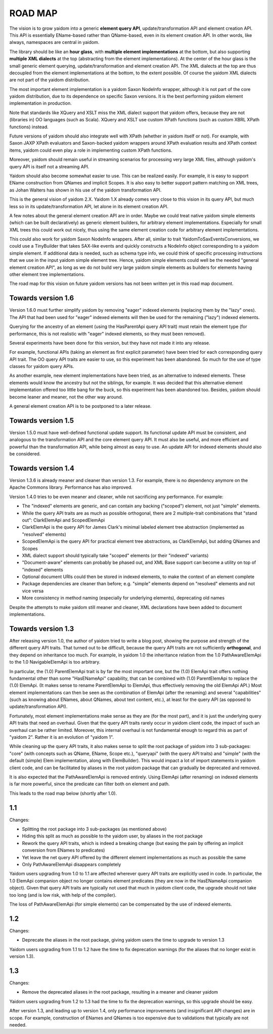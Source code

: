 ========
ROAD MAP
========


The vision is to grow yaidom into a generic **element query API**, update/transformation API and element creation
API. This API is essentially EName-based rather than QName-based, even in its element creation API.
In other words, like always, namespaces are central in yaidom.

The library should be like an **hour glass**, with **multiple element implementations** at the bottom, but also
supporting **multiple XML dialects** at the top (abstracting from the element implementations). At the center
of the hour glass is the small generic element querying, update/transformation and element creation API.
The XML dialects at the top are thus decoupled from the element implementations at the bottom, to the
extent possible. Of course the yaidom XML dialects are not part of the yaidom distribution.

The most important element implementation is a yaidom Saxon NodeInfo wrapper, although it is not part of the
core yaidom distribution, due to its dependence on specific Saxon versions. It is the best performing
yaidom element implementation in production.

Note that standards like XQuery and XSLT miss the XML dialect support that yaidom offers, because they
are not (libraries in) OO languages (such as Scala). XQuery and XSLT use custom XPath functions (such as custom
XBRL XPath functions) instead.

Future versions of yaidom should also integrate well with XPath (whether in yaidom itself or not). For
example, with Saxon JAXP XPath evaluators and Saxon-backed yaidom wrappers around XPath evaluation results
and XPath context items, yaidom could even play a role in implementing custom XPath functions.

Moreover, yaidom should remain useful in streaming scenarios for processing very large XML files, although
yaidom's query API is itself not a streaming API.

Yaidom should also become somewhat easier to use. This can be realized easily. For example, it is easy
to support EName construction from QNames and implicit Scopes. It is also easy to better support pattern
matching on XML trees, as Johan Walters has shown in his use of the yaidom transformation API.

This is the general vision of yaidom 2.X. Yaidom 1.X already comes very close to this vision in its query API,
but much less so in its update/transformation API, let alone in its element creation API.

A few notes about the general element creation API are in order. Maybe we could treat native yaidom simple
elements (which can be built declaratively) as generic element builders, for arbitrary element implementations. 
Especially for small XML trees this could work out nicely, thus using the same element creation code for
arbitrary element implementations.

This could also work for yaidom Saxon NodeInfo wrappers. After all, similar to trait YaidomToSaxEventsConversions,
we could use a TinyBuilder that takes SAX-like events and quickly constructs a NodeInfo object corresponding
to a yaidom simple element. If additional data is needed, such as schema type info, we could think of
specific processing instructions that we use in the input yaidom simple element tree. Hence, yaidom simple
elements could well be the needed "general element creation API", as long as we do not build very large
yaidom simple elements as builders for elements having other element tree implementations.

The road map for this vision on future yaidom versions has not been written yet in this road map document.


Towards version 1.6
===================

Version 1.6.0 must further simplify yaidom by removing "eager" indexed elements (replacing them by the "lazy" ones).
The API that had been used for "eager" indexed elements will then be used for the remaining ("lazy") indexed elements.

Querying for the ancestry of an element (using the HasParentApi query API trait) must retain the element type
(for performance, this is not realistic with "eager" indexed elements, so they must been removed).

Several experiments have been done for this version, but they have not made it into any release.

For example, functional APIs (taking an element as first explicit parameter) have been tried for each corresponding
query API trait. The OO query API traits are easier to use, so this experiment has been abandoned. So much for the
use of type classes for yaidom query APIs.

As another example, new element implementations have been tried, as an alternative to indexed elements. These elements
would know the ancestry but not the siblings, for example. It was decided that this alternative element implementation
offered too little bang for the buck, so this experiment has been abandoned too. Besides, yaidom should become leaner
and meaner, not the other way around.

A general element creation API is to be postponed to a later release.


Towards version 1.5
===================

Version 1.5.0 must have well-defined functional update support. Its functional update API must be consistent, and
analogous to the transformation API and the core element query API. It must also be useful, and more efficient and
powerful than the transformation API, while being almost as easy to use. An update API for indexed elements should also
be considered.


Towards version 1.4
===================

Version 1.3.6 is already meaner and cleaner than version 1.3. For example, there is no dependency anymore on
the Apache Commons library. Performance has also improved.

Version 1.4.0 tries to be even meaner and cleaner, while not sacrificing any performance. For example:

* The "indexed" elements are generic, and can contain any backing ("scoped") element, not just "simple" elements.
* While the query API traits are as much as possible orthogonal, there are 2 multiple-trait combinations that "stand out": ClarkElemApi and ScopedElemApi
* ClarkElemApi is the query API for James Clark's minimal labeled element tree abstraction (implemented as "resolved" elements)
* ScopedElemApi is the query API for practical element tree abstractions, as ClarkElemApi, but adding QNames and Scopes
* XML dialect support should typically take "scoped" elements (or their "indexed" variants)
* "Document-aware" elements can probably be phased out, and XML Base support can become a utility on top of "indexed" elements
* Optional document URIs could then be stored in indexed elements, to make the context of an element complete
* Package dependencies are cleaner than before; e.g. "simple" elements depend on "resolved" elements and not vice versa
* More consistency in method naming (especially for underlying elements), deprecating old names

Despite the attempts to make yaidom still meaner and cleaner, XML declarations have been added to document implementations.


Towards version 1.3
===================

After releasing version 1.0, the author of yaidom tried to write a blog post, showing the purpose and strength of
the different query API traits. That turned out to be difficult, because the query API traits are not sufficiently
**orthogonal**, and they depend on inheritance too much. For example, in yaidom 1.0 the inheritance relation from the
1.0 PathAwareElemApi to the 1.0 NavigableElemApi is too arbitrary.

In particular, the (1.0) ParentElemApi trait is by far the most important one, but the (1.0) ElemApi trait offers nothing fundamental
other than some "HasENameApi" capability, that can be combined with (1.0) ParentElemApi to replace the (1.0) ElemApi.
(It makes sense to rename ParentElemApi to ElemApi, thus effectively removing the old ElemApi API.) Most element
implementations can then be seen as the combination of ElemApi (after the renaming) and several "capabilities" (such as
knowing about ENames, about QNames, about text content, etc.), at least for the query API (as opposed to update/transformation API).

Fortunately, most element implementations make sense as they are (for the most part), and it is just the underlying
query API traits that need an overhaul. Given that the query API traits rarely occur in yaidom client code, the impact
of such an overhaul can be rather limited. Moreover, this internal overhaul is not fundamental enough to regard this
as part of "yaidom 2". Rather it is an evolution of "yaidom 1".

While cleaning up the query API traits, it also makes sense to split the root package of yaidom into 3 sub-packages:
"core" (with concepts such as QName, EName, Scope etc.), "queryapi" (with the query API traits) and "simple" (with
the default (simple) Elem implementation, along with ElemBuilder). This would impact a lot of import statements in yaidom
client code, and can be facilitated by aliases in the root yaidom package that can gradually be deprecated and removed.

It is also expected that the PathAwareElemApi is removed entirely. Using ElemApi (after renaming) on indexed elements
is far more powerful, since the predicate can filter both on element and path.

This leads to the road map below (shortly after 1.0).


1.1
===

Changes:

* Splitting the root package into 3 sub-packages (as mentioned above)
* Hiding this split as much as possible to the yaidom user, by aliases in the root package
* Rework the query API traits, which is indeed a breaking change (but easing the pain by offering an implicit conversion from ENames to predicates)
* Yet leave the net query API offered by the different element implementations as much as possible the same
* Only PathAwareElemApi disappears completely

Yaidom users upgrading from 1.0 to 1.1 are affected wherever query API traits are explicitly used in code.
In particular, the 1.0 ElemApi companion object no longer contains element predicates (they are now in the HasENameApi companion object).
Given that query API traits are typically not used that much in yaidom client code, the upgrade should not take too long
(and is low risk, with help of the compiler).

The loss of PathAwareElemApi (for simple elements) can be compensated by the use of indexed elements.


1.2
===

Changes:

* Deprecate the aliases in the root package, giving yaidom users the time to upgrade to version 1.3

Yaidom users upgrading from 1.1 to 1.2 have the time to fix deprecation warnings (for the aliases that no longer
exist in version 1.3).


1.3
===

Changes:

* Remove the deprecated aliases in the root package, resulting in a meaner and cleaner yaidom

Yaidom users upgrading from 1.2 to 1.3 had the time to fix the deprecation warnings, so this upgrade should be easy.

After version 1.3, and leading up to version 1.4, only performance improvements (and insignificant API changes) are
in scope. For example, construction of ENames and QNames is too expensive due to validations that typically are not
needed.

